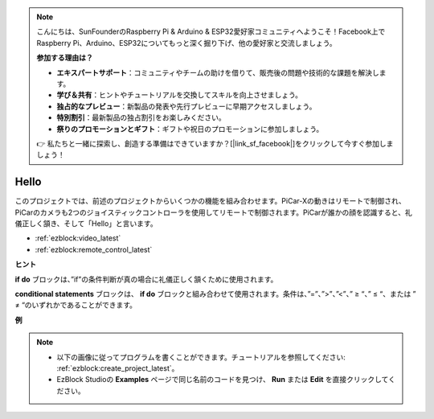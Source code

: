 .. note::

    こんにちは、SunFounderのRaspberry Pi & Arduino & ESP32愛好家コミュニティへようこそ！Facebook上でRaspberry Pi、Arduino、ESP32についてもっと深く掘り下げ、他の愛好家と交流しましょう。

    **参加する理由は？**

    - **エキスパートサポート**：コミュニティやチームの助けを借りて、販売後の問題や技術的な課題を解決します。
    - **学び＆共有**：ヒントやチュートリアルを交換してスキルを向上させましょう。
    - **独占的なプレビュー**：新製品の発表や先行プレビューに早期アクセスしましょう。
    - **特別割引**：最新製品の独占割引をお楽しみください。
    - **祭りのプロモーションとギフト**：ギフトや祝日のプロモーションに参加しましょう。

    👉 私たちと一緒に探索し、創造する準備はできていますか？[|link_sf_facebook|]をクリックして今すぐ参加しましょう！

Hello
===================

このプロジェクトでは、前述のプロジェクトからいくつかの機能を組み合わせます。PiCar-Xの動きはリモートで制御され、PiCarのカメラも2つのジョイスティックコントローラを使用してリモートで制御されます。PiCarが誰かの顔を認識すると、礼儀正しく頷き、そして「Hello」と言います。

* :ref:`ezblock:video_latest`
* :ref:`ezblock:remote_control_latest`

.. image:: img/how_are_you.jpg


**ヒント**

.. image:: img/sp210512_161525.png

**if do** ブロックは、”if”の条件判断が真の場合に礼儀正しく頷くために使用されます。

.. image:: img/sp210512_161749.png

**conditional statements** ブロックは、 **if do** ブロックと組み合わせて使用されます。条件は、”=”、”>”、”<”、” ≥ “、” ≤ “、または ” ≠ “のいずれかであることができます。

**例**

.. note::

    * 以下の画像に従ってプログラムを書くことができます。チュートリアルを参照してください: :ref:`ezblock:create_project_latest`。
    * EzBlock Studioの **Examples** ページで同じ名前のコードを見つけ、 **Run** または **Edit** を直接クリックしてください。

.. image:: img/sp210512_162305.png
